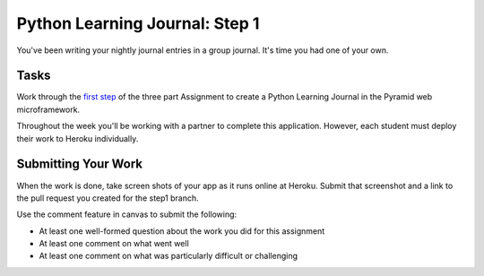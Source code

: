 .. slideconf::
    :autoslides: False

*******************************
Python Learning Journal: Step 1
*******************************

.. slide:: Python Learning Journal: Step 1
    :level: 1

    This document contains no slides.

You've been writing your nightly journal entries in a group journal.
It's time you had one of your own.

Tasks
=====

Work through the `first step <tutorials/learning_journal_1>`_ of the three part Assignment to create a Python Learning Journal in the Pyramid web microframework.

Throughout the week you'll be working with a partner to complete this application.
However, each student must deploy their work to Heroku individually.

Submitting Your Work
====================

When the work is done, take screen shots of your app as it runs online at Heroku.
Submit that screenshot and a link to the pull request you created for the step1 branch.

Use the comment feature in canvas to submit the following:

* At least one well-formed question about the work you did for this assignment
* At least one comment on what went well
* At least one comment on what was particularly difficult or challenging
